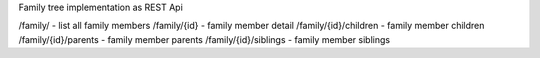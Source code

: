 Family tree implementation as REST Api

/family/ - list all family members
/family/{id} - family member detail
/family/{id}/children - family member children
/family/{id}/parents - family member parents
/family/{id}/siblings - family member siblings